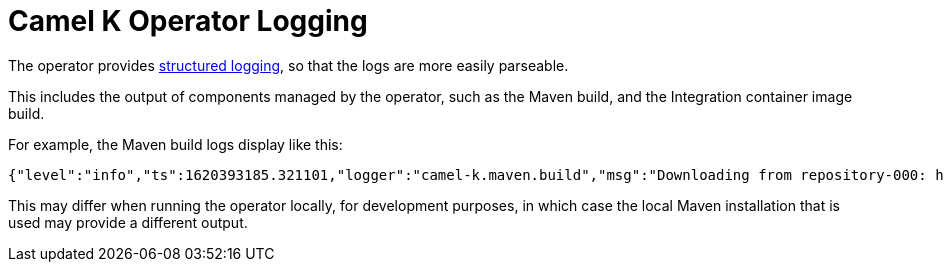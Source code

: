 [[logging]]
= Camel K Operator Logging

The operator provides https://kubernetes.io/blog/2020/09/04/kubernetes-1-19-introducing-structured-logs/[structured logging], so that the logs are more easily parseable.

This includes the output of components managed by the operator, such as the Maven build, and the Integration container image build.

For example, the Maven build logs display like this:

[source,json]
----
{"level":"info","ts":1620393185.321101,"logger":"camel-k.maven.build","msg":"Downloading from repository-000: http://my.repository.com:8081/artifactory/fuse-brno/org/jboss/shrinkwrap/resolver/shrinkwrap-resolver-bom/2.2.4/shrinkwrap-resolver-bom-2.2.4.pom"}
----

This may differ when running the operator locally, for development purposes, in which case the local Maven installation that is used may provide a different output.
